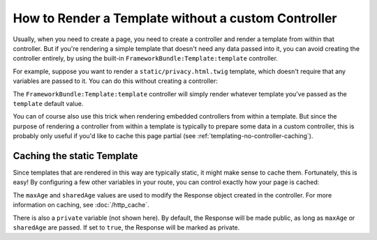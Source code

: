 .. index::
   single: Templating; Render template without custom controller

How to Render a Template without a custom Controller
====================================================

Usually, when you need to create a page, you need to create a controller
and render a template from within that controller. But if you're rendering
a simple template that doesn't need any data passed into it, you can avoid
creating the controller entirely, by using the built-in ``FrameworkBundle:Template:template``
controller.

For example, suppose you want to render a ``static/privacy.html.twig``
template, which doesn't require that any variables are passed to it. You
can do this without creating a controller:

.. configuration-block::

    .. code-block:: yaml

        acme_privacy:
            path: /privacy
            defaults:
                _controller: FrameworkBundle:Template:template
                template:    static/privacy.html.twig

    .. code-block:: xml

        <?xml version="1.0" encoding="UTF-8" ?>
        <routes xmlns="http://symfony.com/schema/routing"
            xmlns:xsi="http://www.w3.org/2001/XMLSchema-instance"
            xsi:schemaLocation="http://symfony.com/schema/routing http://symfony.com/schema/routing/routing-1.0.xsd">

            <route id="acme_privacy" path="/privacy">
                <default key="_controller">FrameworkBundle:Template:template</default>
                <default key="template">static/privacy.html.twig</default>
            </route>
        </routes>

    .. code-block:: php

        use Symfony\Component\Routing\RouteCollection;
        use Symfony\Component\Routing\Route;

        $routes = new RouteCollection();
        $routes->add('acme_privacy', new Route('/privacy', array(
            '_controller' => 'FrameworkBundle:Template:template',
            'template'    => 'static/privacy.html.twig',
        )));

        return $routes;

The ``FrameworkBundle:Template:template`` controller will simply render whatever
template you've passed as the ``template`` default value.

You can of course also use this trick when rendering embedded controllers
from within a template. But since the purpose of rendering a controller from
within a template is typically to prepare some data in a custom controller,
this is probably only useful if you'd like to cache this page partial (see
:ref:`templating-no-controller-caching`).

.. configuration-block::

    .. code-block:: html+twig

        {{ render(url('acme_privacy')) }}

    .. code-block:: html+php

        <?php
        use Symfony\Component\Routing\Generator\UrlGeneratorInterface;
        ?>

        <!-- The url() method was introduced in Symfony 2.8. Prior to 2.8, you
             had to use generate() with UrlGeneratorInterface::ABSOLUTE_URL
             passed as the third argument. -->
        <?php echo $view['actions']->render(
            $view['router']->url('acme_privacy', array())
        ) ?>

.. _templating-no-controller-caching:

Caching the static Template
---------------------------

Since templates that are rendered in this way are typically static, it might
make sense to cache them. Fortunately, this is easy! By configuring a few
other variables in your route, you can control exactly how your page is cached:

.. configuration-block::

    .. code-block:: yaml

        acme_privacy:
            path: /privacy
            defaults:
                _controller:  FrameworkBundle:Template:template
                template:     'static/privacy.html.twig'
                maxAge:       86400
                sharedAge:    86400

    .. code-block:: xml

        <?xml version="1.0" encoding="UTF-8" ?>
        <routes xmlns="http://symfony.com/schema/routing"
            xmlns:xsi="http://www.w3.org/2001/XMLSchema-instance"
            xsi:schemaLocation="http://symfony.com/schema/routing http://symfony.com/schema/routing/routing-1.0.xsd">

            <route id="acme_privacy" path="/privacy">
                <default key="_controller">FrameworkBundle:Template:template</default>
                <default key="template">static/privacy.html.twig</default>
                <default key="maxAge">86400</default>
                <default key="sharedAge">86400</default>
            </route>
        </routes>

    .. code-block:: php

        use Symfony\Component\Routing\RouteCollection;
        use Symfony\Component\Routing\Route;

        $routes = new RouteCollection();
        $routes->add('acme_privacy', new Route('/privacy', array(
            '_controller' => 'FrameworkBundle:Template:template',
            'template'    => 'static/privacy.html.twig',
            'maxAge'      => 86400,
            'sharedAge'   => 86400,
        )));

        return $routes;

The ``maxAge`` and ``sharedAge`` values are used to modify the Response
object created in the controller. For more information on caching, see
:doc:`/http_cache`.

There is also a ``private`` variable (not shown here). By default, the Response
will be made public, as long as ``maxAge`` or ``sharedAge`` are passed.
If set to ``true``, the Response will be marked as private.
